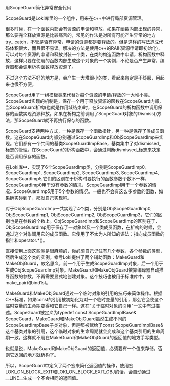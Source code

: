 #+OPTIONS: ^:nil

用ScopeGuard简化异常安全代码

ScopeGuard是Loki库里的一个组件，用来在c++中进行局部资源管理。

很多时候，在一个函数内部会有资源的申请和释放，如果在函数内部出现的异常，那么要完全释放资源是比较痛苦的，常见的作法是对所有可能产生异常的地方try...catch，不管是否有异常，申请的资源都是要释放的。但是这样的写法造成代码体积很大，而且很不易读。解决的方法是使用c++的RAII(资源申请即初始化)，可以对每个资源的申请和释放封装一个类，在类的构造函数中申请，析构函数中释放，这样只要在使用的函数内部生成这个对象的一个实例，不论是否产生异常，编译器都会调用析构函数释放资源了。

不过这个方法不好的地方是，会产生一大堆很小的类，看起来肯定是不舒服，用起来也很不方便。

ScopeGuard用了一组模板类来代替对每个资源的申请/释放的一大堆小类。ScopeGuard实现的机制是，保存一个用于释放资源的函数在ScopeGuard内部，当ScopeGuard析构(也就是作用域结束)时，在ScopeGuard的析构函数中调用保存的函数实现资源释放。如果在析构之前调用了ScopeGuard对象的Dismiss()方法，那SocpeGuard就不再执行保存的函数。

ScopeGuard支持两种方式，一种是保存一个函数指针，另一种是保存了类成员函数。这在ScopeGuard内部分别通过ScopeGuardImp和ObjScopeGuardImp来实现。它们都有一个共同的基类ScopeGuardImpBase，基类集中了对dismissed_标志的管理。在ScopeGuard的析构函数中，会通过判断dismissed_标志来决定是否调用保存的函数。

在Loki库中，实现了6个ScopeGuardImp类，分别是ScopeGuardImp0, ScopeGuardImp1, ScopeGuardImp2, ScopeGuardImp3, ScopeGuardImp4, ScopeGuardImp5,它们的区别在于析构时要执行的函数参数个数不一样，ScopeGuardImp0用于没有参数的情况，ScopeGuardImpl用于一个参数的情况...ScopeGuardImp5用于5个参数的情况。一般也不会有这么多参数的函数，如果确实碰到了，那就自己实现吧。

对于ObjScopeGuardImp一共实现了4个类，分别是ObjScopeGuardImp0, ObjScopeGuardImp1, ObjScopeGuardImp2, ObjScopeGuardImp3，它们的区别也是在参数的个数上。ObjScopeGuardImp和ScopeGuardImp的区别在于，ObjScopeGuardImp用于保存了一对象以及一个类成员函数，在析构的时候，会通过这个对象调用它的成员函数。它使用了不太为人所知的语法：指向成员函数的指针和operator.*()。

直接使用上面这些类是很麻烦的，你必须自己记住有几个参数，各个参数的类型，然后生成这个类的实例。幸亏Loki提供了两个辅助函数：MakeGuard和MakeObjGuard，故名思义，前一个用于生成ScopeGuardImp对象，后一个用于生成ObjScopeGuardImp对象。MakeGuard和MakeObjGuard依靠编译器自动推导函数的参数，不再需要显式地创建对象。这个技巧也被用于标准库中，如make_pair和bind1st。

MakeGuard和MakeObjGuard通过一个临时对象的引用的技巧来简体操作。根据C++标准，如果const的引用被初始化为对一个临时变量的引用，那么它会使这个临时变量的生命期变得和它自己一样。这在"关于临时对象的引用"一文中有过描述。ScopeGuard被定义为typedef const ScopeGuardImplBase& ScopeGuard，MakeGuard和MakeObjGuard虽然生成不同的ScopeGuardImpBase子类对象，但是都被赋给了const ScopeGuardImplBase&这个基类对象的引用，这个临时对象的生命周期就会变成和这个基类引用的生命周期一致。这样就不用在MakeGuard和MakeObjGuard的返回值的地方手写类型。

也就是说，MakeGuard和MakeObjGuard的返回值，必须要有一个值来存储，否则它返回的地方就析构了。

所以，ScopeGuard中定义了两个宏来简化返回值的操作，使用宏LOKI_ON_BLOCK_EXIT和LOKI_ON_BLOCK_EXIT_OBJ的话，会自动通过__LINE__生成一个不会相同的返回值。



